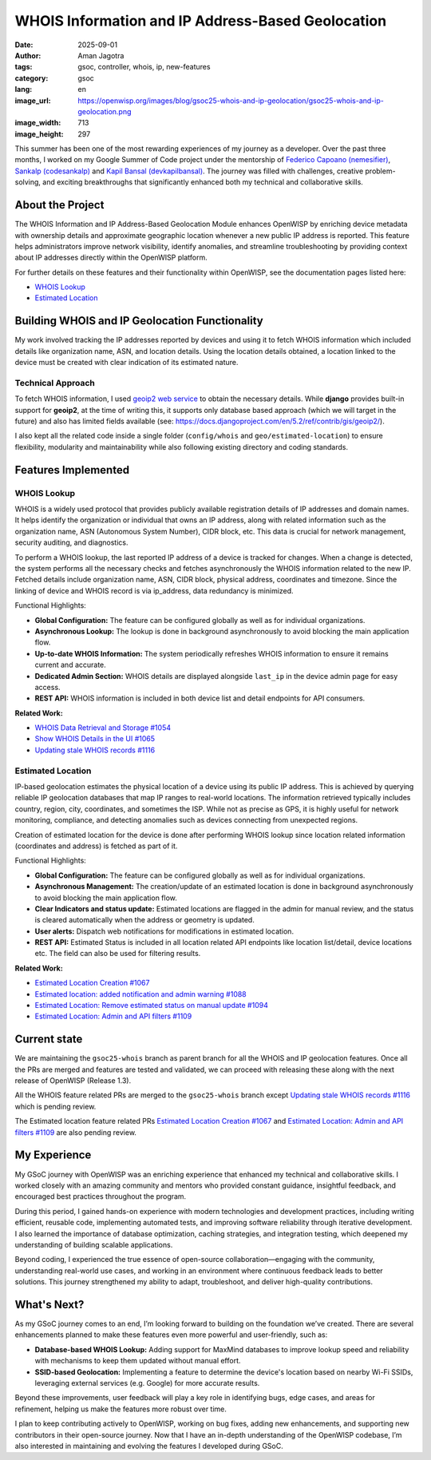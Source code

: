 WHOIS Information and IP Address-Based Geolocation
==================================================

:date: 2025-09-01
:author: Aman Jagotra
:tags: gsoc, controller, whois, ip, new-features
:category: gsoc
:lang: en
:image_url: https://openwisp.org/images/blog/gsoc25-whois-and-ip-geolocation/gsoc25-whois-and-ip-geolocation.png
:image_width: 713
:image_height: 297

.. image:: {static}/images/blog/gsoc25-whois-and-ip-geolocation/gsoc25-whois-and-ip-geolocation.png
    :alt: Google Summer of Code, OpenWISP WHOIS Information and IP Geolocation
    :align: center

This summer has been one of the most rewarding experiences of my journey
as a developer. Over the past three months, I worked on my Google Summer
of Code project under the mentorship of `Federico Capoano (nemesifier)
<https://github.com/nemesifier>`_, `Sankalp (codesankalp)
<https://github.com/codesankalp>`_ and `Kapil Bansal (devkapilbansal)
<https://github.com/devkapilbansal>`_. The journey was filled with
challenges, creative problem-solving, and exciting breakthroughs that
significantly enhanced both my technical and collaborative skills.

About the Project
-----------------

.. image:: https://img.youtube.com/vi/tQTUJ5MKfTk/maxresdefault.jpg
    :alt: WHOIS Information and IP Geolocation Demonstration Video
    :target: https://youtu.be/tQTUJ5MKfTk

The WHOIS Information and IP Address-Based Geolocation Module enhances
OpenWISP by enriching device metadata with ownership details and
approximate geographic location whenever a new public IP address is
reported. This feature helps administrators improve network visibility,
identify anomalies, and streamline troubleshooting by providing context
about IP addresses directly within the OpenWISP platform.

For further details on these features and their functionality within
OpenWISP, see the documentation pages listed here:

- `WHOIS Lookup
  <https://openwisp.io/docs/stable/controller/user/whois.html>`_
- `Estimated Location
  <https://openwisp.io/docs/stable/controller/user/estimated-location.html>`_

Building WHOIS and IP Geolocation Functionality
-----------------------------------------------

My work involved tracking the IP addresses reported by devices and using
it to fetch WHOIS information which included details like organization
name, ASN, and location details. Using the location details obtained, a
location linked to the device must be created with clear indication of its
estimated nature.

Technical Approach
~~~~~~~~~~~~~~~~~~

To fetch WHOIS information, I used `geoip2 web service
<https://geoip2.readthedocs.io/en/latest/#sync-web-service-example>`_ to
obtain the necessary details. While **django** provides built-in support
for **geoip2**, at the time of writing this, it supports only database
based approach (which we will target in the future) and also has limited
fields available (see:
https://docs.djangoproject.com/en/5.2/ref/contrib/gis/geoip2/).

I also kept all the related code inside a single folder (``config/whois``
and ``geo/estimated-location``) to ensure flexibility, modularity and
maintainability while also following existing directory and coding
standards.

Features Implemented
--------------------

WHOIS Lookup
~~~~~~~~~~~~

.. image:: {static}/images/blog/gsoc25-whois-and-ip-geolocation/whois-details.webp
    :alt: WHOIS Details in OpenWISP

WHOIS is a widely used protocol that provides publicly available
registration details of IP addresses and domain names. It helps identify
the organization or individual that owns an IP address, along with related
information such as the organization name, ASN (Autonomous System Number),
CIDR block, etc. This data is crucial for network management, security
auditing, and diagnostics.

To perform a WHOIS lookup, the last reported IP address of a device is
tracked for changes. When a change is detected, the system performs all
the necessary checks and fetches asynchronously the WHOIS information
related to the new IP. Fetched details include organization name, ASN,
CIDR block, physical address, coordinates and timezone. Since the linking
of device and WHOIS record is via ip_address, data redundancy is
minimized.

Functional Highlights:

- **Global Configuration:** The feature can be configured globally as well
  as for individual organizations.
- **Asynchronous Lookup:** The lookup is done in background asynchronously
  to avoid blocking the main application flow.
- **Up-to-date WHOIS Information:** The system periodically refreshes
  WHOIS information to ensure it remains current and accurate.
- **Dedicated Admin Section:** WHOIS details are displayed alongside
  ``last_ip`` in the device admin page for easy access.
- **REST API:** WHOIS information is included in both device list and
  detail endpoints for API consumers.

**Related Work:**

- `WHOIS Data Retrieval and Storage #1054
  <https://github.com/openwisp/openwisp-controller/pull/1054>`_
- `Show WHOIS Details in the UI #1065
  <https://github.com/openwisp/openwisp-controller/pull/1065>`_
- `Updating stale WHOIS records #1116
  <https://github.com/openwisp/openwisp-controller/pull/1116>`_

Estimated Location
~~~~~~~~~~~~~~~~~~

.. image:: {static}/images/blog/gsoc25-whois-and-ip-geolocation/estimated-location.webp
    :alt: Estimated Location Feature in OpenWISP

IP-based geolocation estimates the physical location of a device using its
public IP address. This is achieved by querying reliable IP geolocation
databases that map IP ranges to real-world locations. The information
retrieved typically includes country, region, city, coordinates, and
sometimes the ISP. While not as precise as GPS, it is highly useful for
network monitoring, compliance, and detecting anomalies such as devices
connecting from unexpected regions.

Creation of estimated location for the device is done after performing
WHOIS lookup since location related information (coordinates and address)
is fetched as part of it.

Functional Highlights:

- **Global Configuration:** The feature can be configured globally as well
  as for individual organizations.
- **Asynchronous Management:** The creation/update of an estimated
  location is done in background asynchronously to avoid blocking the main
  application flow.
- **Clear Indicators and status update:** Estimated locations are flagged
  in the admin for manual review, and the status is cleared automatically
  when the address or geometry is updated.
- **User alerts:** Dispatch web notifications for modifications in
  estimated location.
- **REST API:** Estimated Status is included in all location related API
  endpoints like location list/detail, device locations etc. The field can
  also be used for filtering results.

**Related Work:**

- `Estimated Location Creation #1067
  <https://github.com/openwisp/openwisp-controller/pull/1067>`_
- `Estimated location: added notification and admin warning #1088
  <https://github.com/openwisp/openwisp-controller/pull/1088>`_
- `Estimated Location: Remove estimated status on manual update #1094
  <https://github.com/openwisp/openwisp-controller/pull/1094>`_
- `Estimated Location: Admin and API filters #1109
  <https://github.com/openwisp/openwisp-controller/pull/1109>`_

Current state
-------------

We are maintaining the ``gsoc25-whois`` branch as parent branch for all
the WHOIS and IP geolocation features. Once all the PRs are merged and
features are tested and validated, we can proceed with releasing these
along with the next release of OpenWISP (Release 1.3).

All the WHOIS feature related PRs are merged to the ``gsoc25-whois``
branch except `Updating stale WHOIS records #1116
<https://github.com/openwisp/openwisp-controller/pull/1116>`_ which is
pending review.

The Estimated location feature related PRs `Estimated Location Creation
#1067 <https://github.com/openwisp/openwisp-controller/pull/1067>`_ and
`Estimated Location: Admin and API filters #1109
<https://github.com/openwisp/openwisp-controller/pull/1109>`_ are also
pending review.

My Experience
-------------

My GSoC journey with OpenWISP was an enriching experience that enhanced my
technical and collaborative skills. I worked closely with an amazing
community and mentors who provided constant guidance, insightful feedback,
and encouraged best practices throughout the program.

During this period, I gained hands-on experience with modern technologies
and development practices, including writing efficient, reusable code,
implementing automated tests, and improving software reliability through
iterative development. I also learned the importance of database
optimization, caching strategies, and integration testing, which deepened
my understanding of building scalable applications.

Beyond coding, I experienced the true essence of open-source
collaboration—engaging with the community, understanding real-world use
cases, and working in an environment where continuous feedback leads to
better solutions. This journey strengthened my ability to adapt,
troubleshoot, and deliver high-quality contributions.

What's Next?
------------

As my GSoC journey comes to an end, I’m looking forward to building on the
foundation we’ve created. There are several enhancements planned to make
these features even more powerful and user-friendly, such as:

- **Database-based WHOIS Lookup:** Adding support for MaxMind databases to
  improve lookup speed and reliability with mechanisms to keep them
  updated without manual effort.
- **SSID-based Geolocation:** Implementing a feature to determine the
  device's location based on nearby Wi-Fi SSIDs, leveraging external
  services (e.g. Google) for more accurate results.

Beyond these improvements, user feedback will play a key role in
identifying bugs, edge cases, and areas for refinement, helping us make
the features more robust over time.

I plan to keep contributing actively to OpenWISP, working on bug fixes,
adding new enhancements, and supporting new contributors in their
open-source journey. Now that I have an in-depth understanding of the
OpenWISP codebase, I’m also interested in maintaining and evolving the
features I developed during GSoC.
